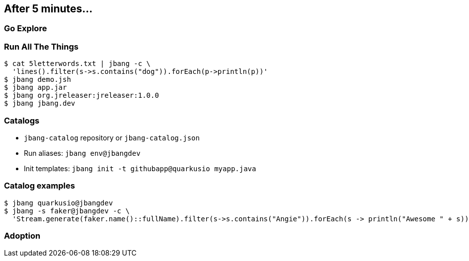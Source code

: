 == After 5 minutes...

=== Go Explore

=== Run All The Things

[source,bash]
----
$ cat 5letterwords.txt | jbang -c \
  'lines().filter(s->s.contains("dog")).forEach(p->println(p))'
$ jbang demo.jsh
$ jbang app.jar
$ jbang org.jreleaser:jreleaser:1.0.0
$ jbang jbang.dev
----

=== Catalogs

- `jbang-catalog` repository or `jbang-catalog.json`
- Run aliases: `jbang env@jbangdev`
- Init templates: `jbang init -t githubapp@quarkusio myapp.java`

=== Catalog examples

[source,bash] 
----
$ jbang quarkusio@jbangdev
$ jbang -s faker@jbangdev -c \
  'Stream.generate(faker.name()::fullName).filter(s->s.contains("Angie")).forEach(s -> println("Awesome " + s))'
----
[background-iframe="https://www.jbang.dev/usage/"]
=== Adoption
